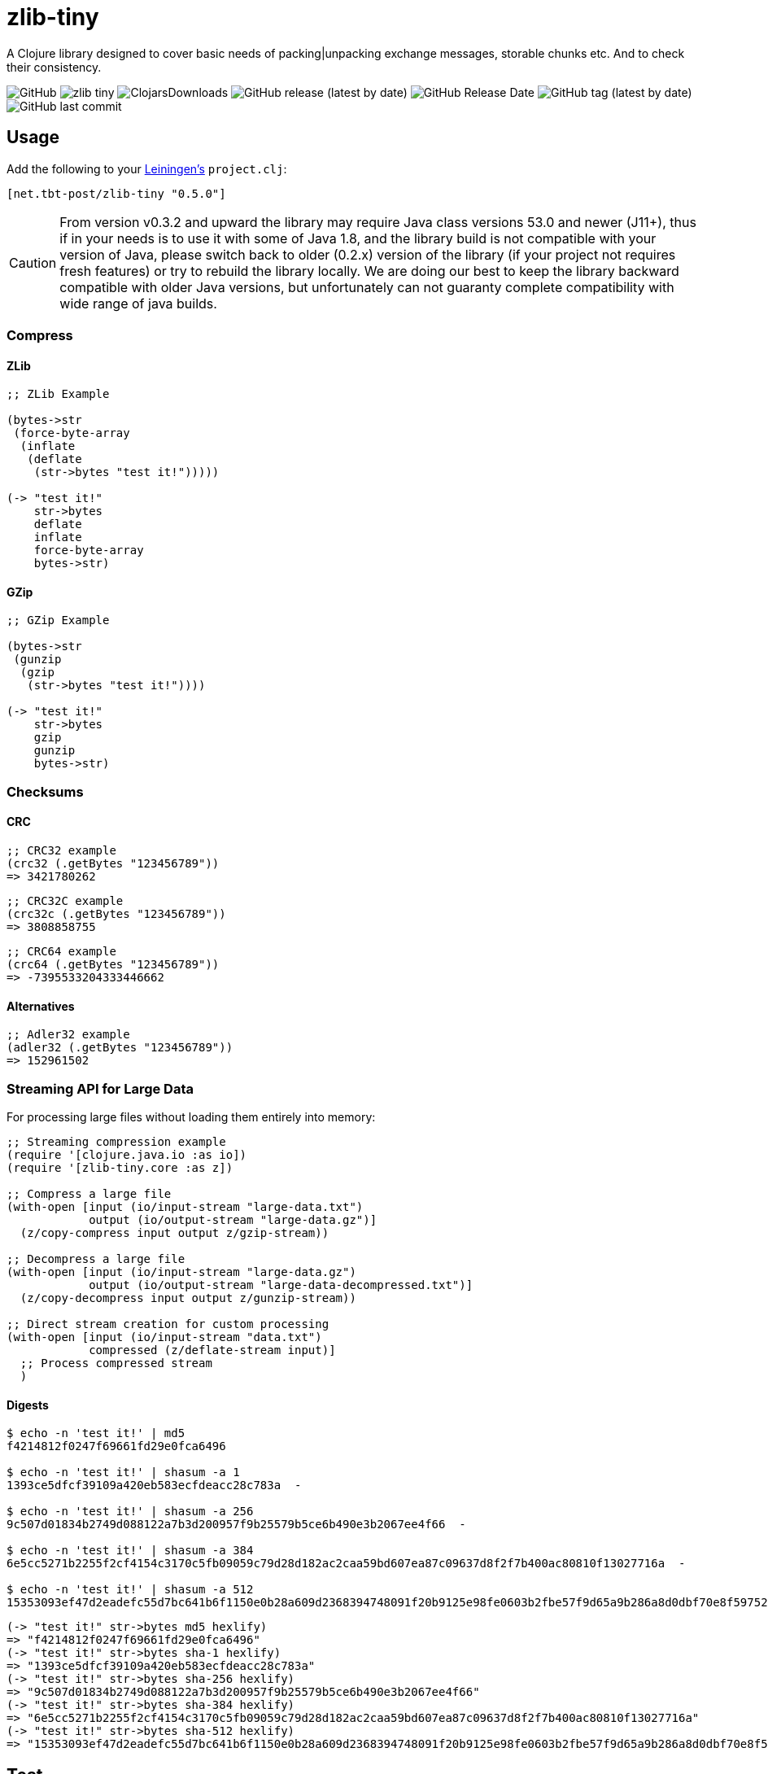 = zlib-tiny

A Clojure library designed to cover basic needs of packing|unpacking exchange messages, storable chunks etc.
And to check their consistency.

image:https://img.shields.io/github/license/source-c/zlib-tiny[GitHub]
image:https://img.shields.io/clojars/v/net.tbt-post/zlib-tiny.svg[]
image:https://img.shields.io/clojars/dt/net.tbt-post/zlib-tiny[ClojarsDownloads]
image:https://img.shields.io/github/v/release/source-c/zlib-tiny[GitHub release (latest by date)]
image:https://img.shields.io/github/release-date/source-c/zlib-tiny[GitHub Release Date]
image:https://img.shields.io/github/v/tag/source-c/zlib-tiny[GitHub tag (latest by date)]
image:https://img.shields.io/github/last-commit/source-c/zlib-tiny[GitHub last commit]

== Usage

Add the following to your http://github.com/technomancy/leiningen[Leiningen's] `project.clj`:

[source,clojure]
----
[net.tbt-post/zlib-tiny "0.5.0"]
----

CAUTION: From version v0.3.2 and upward the library may require Java class versions 53.0 and newer (J11+), thus if in your needs is to use it with some of Java 1.8, and the library build is not compatible with your version of Java, please switch back to older (0.2.x) version of the library (if your project not requires fresh features) or try to rebuild the library locally. We are doing our best to keep the library backward compatible with older Java versions, but unfortunately can not guaranty complete compatibility with wide range of java builds.

=== Compress

==== ZLib

[source,clojure]
----
;; ZLib Example

(bytes->str
 (force-byte-array
  (inflate
   (deflate
    (str->bytes "test it!")))))

(-> "test it!"
    str->bytes
    deflate
    inflate
    force-byte-array
    bytes->str)
----

==== GZip

[source,clojure]
----
;; GZip Example

(bytes->str
 (gunzip
  (gzip
   (str->bytes "test it!"))))

(-> "test it!"
    str->bytes
    gzip
    gunzip
    bytes->str)
----

=== Checksums

==== CRC

[source,clojure]
----
;; CRC32 example
(crc32 (.getBytes "123456789"))
=> 3421780262
----

[source,clojure]
----
;; CRC32C example
(crc32c (.getBytes "123456789"))
=> 3808858755
----

[source,clojure]
----
;; CRC64 example
(crc64 (.getBytes "123456789"))
=> -7395533204333446662
----

==== Alternatives

[source,clojure]
----
;; Adler32 example
(adler32 (.getBytes "123456789"))
=> 152961502
----

=== Streaming API for Large Data

For processing large files without loading them entirely into memory:

[source,clojure]
----
;; Streaming compression example
(require '[clojure.java.io :as io])
(require '[zlib-tiny.core :as z])

;; Compress a large file
(with-open [input (io/input-stream "large-data.txt")
            output (io/output-stream "large-data.gz")]
  (z/copy-compress input output z/gzip-stream))

;; Decompress a large file  
(with-open [input (io/input-stream "large-data.gz")
            output (io/output-stream "large-data-decompressed.txt")]
  (z/copy-decompress input output z/gunzip-stream))

;; Direct stream creation for custom processing
(with-open [input (io/input-stream "data.txt")
            compressed (z/deflate-stream input)]
  ;; Process compressed stream
  )
----

==== Digests

[source,shell]
----
$ echo -n 'test it!' | md5
f4214812f0247f69661fd29e0fca6496

$ echo -n 'test it!' | shasum -a 1
1393ce5dfcf39109a420eb583ecfdeacc28c783a  -

$ echo -n 'test it!' | shasum -a 256
9c507d01834b2749d088122a7b3d200957f9b25579b5ce6b490e3b2067ee4f66  -

$ echo -n 'test it!' | shasum -a 384
6e5cc5271b2255f2cf4154c3170c5fb09059c79d28d182ac2caa59bd607ea87c09637d8f2f7b400ac80810f13027716a  -

$ echo -n 'test it!' | shasum -a 512
15353093ef47d2eadefc55d7bc641b6f1150e0b28a609d2368394748091f20b9125e98fe0603b2fbe57f9d65a9b286a8d0dbf70e8f597525051b6f9220e9b61f  -
----

[source,clojure]
----
(-> "test it!" str->bytes md5 hexlify)
=> "f4214812f0247f69661fd29e0fca6496"
(-> "test it!" str->bytes sha-1 hexlify)
=> "1393ce5dfcf39109a420eb583ecfdeacc28c783a"
(-> "test it!" str->bytes sha-256 hexlify)
=> "9c507d01834b2749d088122a7b3d200957f9b25579b5ce6b490e3b2067ee4f66"
(-> "test it!" str->bytes sha-384 hexlify)
=> "6e5cc5271b2255f2cf4154c3170c5fb09059c79d28d182ac2caa59bd607ea87c09637d8f2f7b400ac80810f13027716a"
(-> "test it!" str->bytes sha-512 hexlify)
=> "15353093ef47d2eadefc55d7bc641b6f1150e0b28a609d2368394748091f20b9125e98fe0603b2fbe57f9d65a9b286a8d0dbf70e8f597525051b6f9220e9b61f"
----

== Test

[source,text]
----
$ lein test

...

lein test zlib-tiny.checksum
Test input string: 123456789
Test input bytes: 313233343536373839
CRC32 checks:
"Elapsed time: 0.034417 msecs"
CRC32C checks:
"Elapsed time: 0.037292 msecs"
Adler32 checks:
"Elapsed time: 0.316375 msecs"
CRC64 checks:
"Elapsed time: 0.210833 msecs"

lein test zlib-tiny.compress

lein test zlib-tiny.performance
...

Ran 4 tests containing 14 assertions.
...
----

== Manual Build

[source,text]
----
$ lein install
----

== License

Copyright © 2017-2025

Distributed under the http://www.apache.org/licenses/LICENSE-2.0[Apache License v 2.0]

